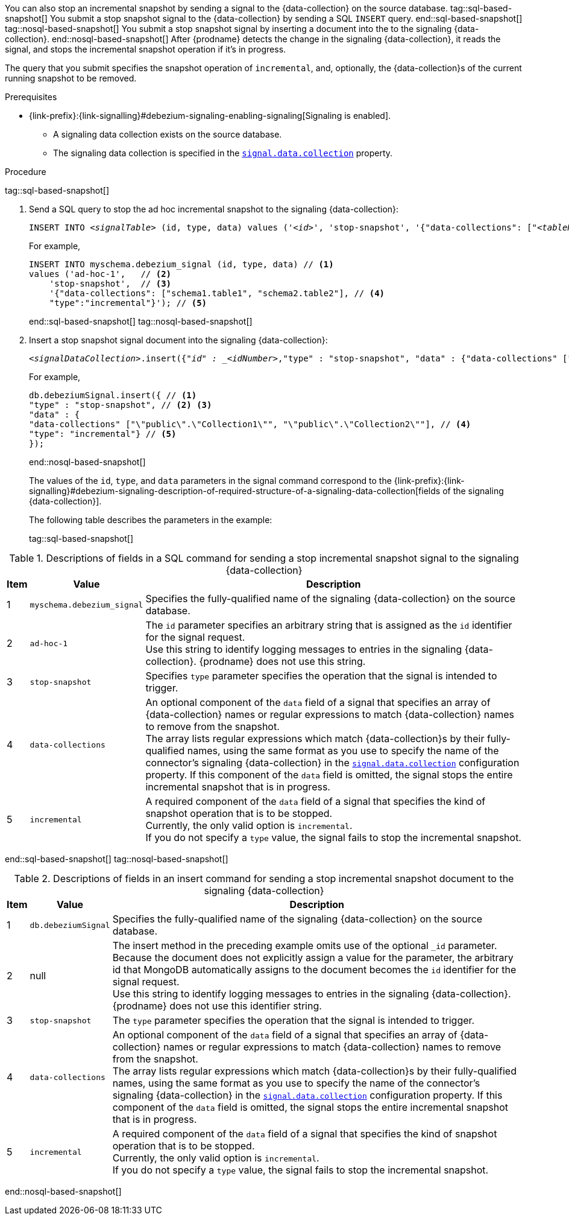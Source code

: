 You can also stop an incremental snapshot by sending a signal to the {data-collection} on the source database.
tag::sql-based-snapshot[]
You submit a stop snapshot signal to the {data-collection} by sending a SQL `INSERT` query.
end::sql-based-snapshot[]
tag::nosql-based-snapshot[]
You submit a stop snapshot signal by inserting a document into the to the signaling {data-collection}.
end::nosql-based-snapshot[]
After {prodname} detects the change in the signaling {data-collection}, it reads the signal, and stops the incremental snapshot operation if it's in progress.

The query that you submit specifies the snapshot operation of `incremental`, and, optionally, the {data-collection}s of the current running snapshot to be removed.

.Prerequisites

* {link-prefix}:{link-signalling}#debezium-signaling-enabling-signaling[Signaling is enabled]. +
** A signaling data collection exists on the source database.
** The signaling data collection is specified in the xref:{context}-property-signal-data-collection[`signal.data.collection`] property.

.Procedure
tag::sql-based-snapshot[]

. Send a SQL query to stop the ad hoc incremental snapshot to the signaling {data-collection}:
+
[source,sql,indent=0,subs="+attributes,+quotes"]
----
INSERT INTO _<signalTable>_ (id, type, data) values (_'<id>'_, 'stop-snapshot', '{"data-collections": ["_<tableName>_","_<tableName>_"],"type":"incremental"}');
----
+
For example,
+
[source,sql,indent=0,subs="+attributes"]
----
INSERT INTO myschema.debezium_signal (id, type, data) // <1>
values ('ad-hoc-1',   // <2>
    'stop-snapshot',  // <3>
    '{"data-collections": ["schema1.table1", "schema2.table2"], // <4>
    "type":"incremental"}'); // <5>
----
end::sql-based-snapshot[]
tag::nosql-based-snapshot[]
. Insert a stop snapshot signal document into the signaling {data-collection}:
+
[source,bash,indent=0,subs="+attributes,+quotes"]
----
_<signalDataCollection>_.insert({"_id" : _<idNumber>_,"type" : "stop-snapshot", "data" : {"data-collections" ["_<collectionName>_", "_<collectionName>_"],"type": "incremental"}});
----
+
For example,
+
[source,bash,indent=0,subs="+attributes"]
----
db.debeziumSignal.insert({ // <1>
"type" : "stop-snapshot", // <2> <3>
"data" : {
"data-collections" ["\"public\".\"Collection1\"", "\"public\".\"Collection2\""], // <4>
"type": "incremental"} // <5>
});
----
end::nosql-based-snapshot[]
+
The values of the `id`, `type`, and `data` parameters in the signal command correspond to the {link-prefix}:{link-signalling}#debezium-signaling-description-of-required-structure-of-a-signaling-data-collection[fields of the signaling {data-collection}].
+
The following table describes the parameters in the example:
+
tag::sql-based-snapshot[]

.Descriptions of fields in a SQL command for sending a stop incremental snapshot signal to the signaling {data-collection}
[cols="4%,11%,85%",options="header"]
|===
|Item|Value |Description

|1
|`myschema.debezium_signal`
|Specifies the fully-qualified name of the signaling {data-collection} on the source database.

|2
|`ad-hoc-1`
| The `id` parameter specifies an arbitrary string that is assigned as the `id` identifier for the signal request. +
Use this string to identify logging messages to entries in the signaling {data-collection}.
{prodname} does not use this string.

|3
|`stop-snapshot`
| Specifies `type` parameter specifies the operation that the signal is intended to trigger. +

|4
|`data-collections`
|An optional component of the `data` field of a signal that specifies an array of {data-collection} names or regular expressions to match {data-collection} names to remove from the snapshot. +
The array lists regular expressions which match {data-collection}s by their fully-qualified names, using the same format as you use to specify the name of the connector's signaling {data-collection} in the xref:{context}-property-signal-data-collection[`signal.data.collection`] configuration property.
If this component of the `data` field is omitted, the signal stops the entire incremental snapshot that is in progress.

|5
|`incremental`
|A required component of the `data` field of a signal that specifies the kind of snapshot operation that is to be stopped. +
Currently, the only valid option is `incremental`. +
If you do not specify a `type` value, the signal fails to stop the incremental snapshot.
|===
end::sql-based-snapshot[]
tag::nosql-based-snapshot[]

.Descriptions of fields in an insert command for sending a stop incremental snapshot document to the signaling {data-collection}
[cols="4%,11%,85%",options="header"]
|===
|Item|Value |Description

|1
|`db.debeziumSignal`
|Specifies the fully-qualified name of the signaling {data-collection} on the source database.

|2
|null
|The insert method in the preceding example omits use of the optional `_id` parameter.
Because the document does not explicitly assign a value for the parameter, the arbitrary id that MongoDB automatically assigns to the document becomes the `id` identifier for the signal request. +
Use this string to identify logging messages to entries in the signaling {data-collection}.
{prodname} does not use this identifier string.

|3
|`stop-snapshot`
| The `type` parameter specifies the operation that the signal is intended to trigger. +

|4
|`data-collections`
|An optional component of the `data` field of a signal that specifies an array of {data-collection} names or regular expressions to match {data-collection} names to remove from the snapshot. +
The array lists regular expressions which match {data-collection}s by their fully-qualified names, using the same format as you use to specify the name of the connector's signaling {data-collection} in the xref:{context}-property-signal-data-collection[`signal.data.collection`] configuration property.
If this component of the `data` field is omitted, the signal stops the entire incremental snapshot that is in progress.

|5
|`incremental`
|A required component of the `data` field of a signal that specifies the kind of snapshot operation that is to be stopped. +
Currently, the only valid option is `incremental`. +
If you do not specify a `type` value, the signal fails to stop the incremental snapshot.
|===

end::nosql-based-snapshot[]
